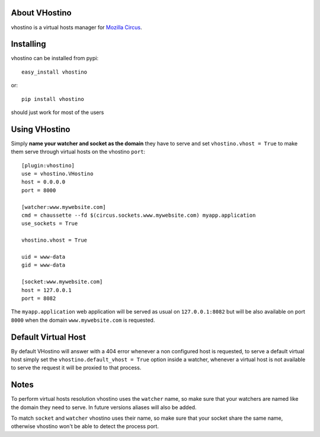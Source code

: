 About VHostino
-------------------------

vhostino is a virtual hosts manager for `Mozilla Circus <https://github.com/mozilla-services/circus>`_.

Installing
-------------------------------

vhostino can be installed from pypi::

    easy_install vhostino

or::

    pip install vhostino

should just work for most of the users

Using VHostino
---------------------------------

Simply **name your watcher and socket as the domain** they have to serve and set
``vhostino.vhost = True`` to make them serve through virtual hosts on the vhostino ``port``::

    [plugin:vhostino]
    use = vhostino.VHostino
    host = 0.0.0.0
    port = 8000

    [watcher:www.mywebsite.com]
    cmd = chaussette --fd $(circus.sockets.www.mywebsite.com) myapp.application
    use_sockets = True

    vhostino.vhost = True

    uid = www-data
    gid = www-data

    [socket:www.mywebsite.com]
    host = 127.0.0.1
    port = 8082


The ``myapp.application`` web application will be served as usual on ``127.0.0.1:8082``
but will be also available on port ``8000`` when the domain ``www.mywebsite.com`` is requested.

Default Virtual Host
---------------------------

By default VHostino will answer with a 404 error whenever a non configured host is requested,
to serve a default virtual host simply set the ``vhostino.default_vhost = True`` option inside
a watcher, whenever a virtual host is not available to serve the request it will be proxied to
that process.

Notes
---------------------------

To perform virtual hosts resolution vhostino uses the ``watcher`` name, so make sure that
your watchers are named like the domain they need to serve. In future versions aliases
will also be added.

To match ``socket`` and ``watcher`` vhostino uses their name, so make sure that your socket
share the same name, otherwise vhostino won't be able to detect the process port.

